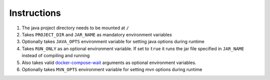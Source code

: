 Instructions
============

#. The java project directory needs to be mounted at ``/``
#. Takes ``PROJECT_DIR`` and ``JAR_NAME`` as mandatory environment variables
#. Optionally takes ``JAVA_OPTS`` environment variable for setting java options during runtime
#. Takes ``RUN_ONLY`` as an optional environment variable. If set to ``true`` it runs the jar file specified in ``JAR_NAME`` instead of compiling and running
#. Also takes valid `docker-compose-wait <https://github.com/ufoscout/docker-compose-wait>`_ arguments as optional environment variables.
#. Optionally takes ``MVN_OPTS`` environment variable for setting mvn options during runtime

